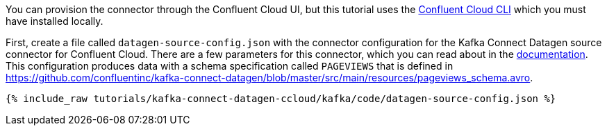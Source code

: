 You can provision the connector through the Confluent Cloud UI, but this tutorial uses the link:https://docs.confluent.io/current/cloud/cli/index.html[Confluent Cloud CLI] which you must have installed locally.

First, create a file called `datagen-source-config.json` with the connector configuration for the Kafka Connect Datagen source connector for Confluent Cloud.
There are a few parameters for this connector, which you can read about in the link:https://docs.confluent.io/current/cloud/connectors/cc-datagen-source.html[documentation].
This configuration produces data with a schema specification called `PAGEVIEWS` that is defined in https://github.com/confluentinc/kafka-connect-datagen/blob/master/src/main/resources/pageviews_schema.avro.

+++++
<pre class="snippet"><code class="shell">{% include_raw tutorials/kafka-connect-datagen-ccloud/kafka/code/datagen-source-config.json %}</code></pre>
+++++
